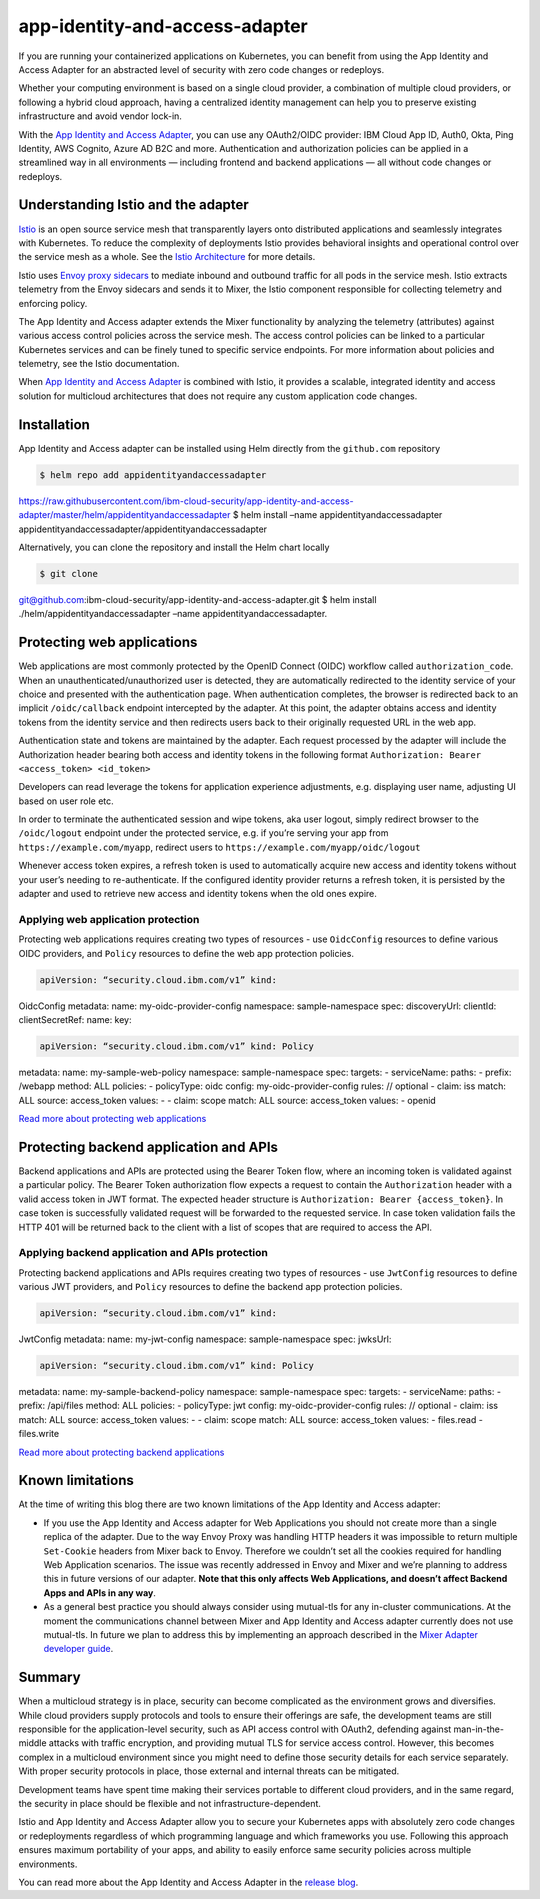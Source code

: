 app-identity-and-access-adapter
================================================

If you are running your containerized applications on Kubernetes, you
can benefit from using the App Identity and Access Adapter for an
abstracted level of security with zero code changes or redeploys.

Whether your computing environment is based on a single cloud provider,
a combination of multiple cloud providers, or following a hybrid cloud
approach, having a centralized identity management can help you to
preserve existing infrastructure and avoid vendor lock-in.

With the `App Identity and Access
Adapter <https://github.com/ibm-cloud-security/app-identity-and-access-adapter>`_,
you can use any OAuth2/OIDC provider: IBM Cloud App ID, Auth0, Okta,
Ping Identity, AWS Cognito, Azure AD B2C and more. Authentication and
authorization policies can be applied in a streamlined way in all
environments — including frontend and backend applications — all without
code changes or redeploys.

Understanding Istio and the adapter
-----------------------------------

`Istio </docs/concepts/what-is-istio/>`_ is an open source service mesh
that transparently layers onto distributed applications and seamlessly
integrates with Kubernetes. To reduce the complexity of deployments
Istio provides behavioral insights and operational control over the
service mesh as a whole. See the `Istio
Architecture </docs/ops/deployment/architecture/>`_ for more details.

Istio uses `Envoy proxy sidecars </blog/2019/data-plane-setup/>`_ to
mediate inbound and outbound traffic for all pods in the service mesh.
Istio extracts telemetry from the Envoy sidecars and sends it to Mixer,
the Istio component responsible for collecting telemetry and enforcing
policy.

The App Identity and Access adapter extends the Mixer functionality by
analyzing the telemetry (attributes) against various access control
policies across the service mesh. The access control policies can be
linked to a particular Kubernetes services and can be finely tuned to
specific service endpoints. For more information about policies and
telemetry, see the Istio documentation.

When `App Identity and Access
Adapter <https://github.com/ibm-cloud-security/app-identity-and-access-adapter>`_
is combined with Istio, it provides a scalable, integrated identity and
access solution for multicloud architectures that does not require any
custom application code changes.

Installation
------------

App Identity and Access adapter can be installed using Helm directly
from the ``github.com`` repository

.. code:: sh

      $ helm repo add appidentityandaccessadapter
https://raw.githubusercontent.com/ibm-cloud-security/app-identity-and-access-adapter/master/helm/appidentityandaccessadapter
$ helm install –name appidentityandaccessadapter
appidentityandaccessadapter/appidentityandaccessadapter

Alternatively, you can clone the repository and install the Helm chart
locally

.. code:: sh

      $ git clone
git@github.com:ibm-cloud-security/app-identity-and-access-adapter.git $
helm install ./helm/appidentityandaccessadapter –name
appidentityandaccessadapter.

Protecting web applications
---------------------------

Web applications are most commonly protected by the OpenID Connect
(OIDC) workflow called ``authorization_code``. When an
unauthenticated/unauthorized user is detected, they are automatically
redirected to the identity service of your choice and presented with the
authentication page. When authentication completes, the browser is
redirected back to an implicit ``/oidc/callback`` endpoint intercepted
by the adapter. At this point, the adapter obtains access and identity
tokens from the identity service and then redirects users back to their
originally requested URL in the web app.

Authentication state and tokens are maintained by the adapter. Each
request processed by the adapter will include the Authorization header
bearing both access and identity tokens in the following format
``Authorization: Bearer <access_token> <id_token>``

Developers can read leverage the tokens for application experience
adjustments, e.g. displaying user name, adjusting UI based on user role
etc.

In order to terminate the authenticated session and wipe tokens, aka
user logout, simply redirect browser to the ``/oidc/logout`` endpoint
under the protected service, e.g. if you’re serving your app from
``https://example.com/myapp``, redirect users to
``https://example.com/myapp/oidc/logout``

Whenever access token expires, a refresh token is used to automatically
acquire new access and identity tokens without your user’s needing to
re-authenticate. If the configured identity provider returns a refresh
token, it is persisted by the adapter and used to retrieve new access
and identity tokens when the old ones expire.

Applying web application protection
~~~~~~~~~~~~~~~~~~~~~~~~~~~~~~~~~~~

Protecting web applications requires creating two types of resources -
use ``OidcConfig`` resources to define various OIDC providers, and
``Policy`` resources to define the web app protection policies.

.. code:: yaml

    apiVersion: “security.cloud.ibm.com/v1” kind:
OidcConfig metadata: name: my-oidc-provider-config namespace:
sample-namespace spec: discoveryUrl: clientId: clientSecretRef: name:
key:

.. code:: yaml

    apiVersion: “security.cloud.ibm.com/v1” kind: Policy
metadata: name: my-sample-web-policy namespace: sample-namespace spec:
targets: - serviceName: paths: - prefix: /webapp method: ALL policies: -
policyType: oidc config: my-oidc-provider-config rules: // optional -
claim: iss match: ALL source: access_token values: - - claim: scope
match: ALL source: access_token values: - openid

`Read more about protecting web
applications <https://github.com/ibm-cloud-security/app-identity-and-access-adapter>`_

Protecting backend application and APIs
---------------------------------------

Backend applications and APIs are protected using the Bearer Token flow,
where an incoming token is validated against a particular policy. The
Bearer Token authorization flow expects a request to contain the
``Authorization`` header with a valid access token in JWT format. The
expected header structure is ``Authorization: Bearer {access_token}``.
In case token is successfully validated request will be forwarded to the
requested service. In case token validation fails the HTTP 401 will be
returned back to the client with a list of scopes that are required to
access the API.

Applying backend application and APIs protection
~~~~~~~~~~~~~~~~~~~~~~~~~~~~~~~~~~~~~~~~~~~~~~~~

Protecting backend applications and APIs requires creating two types of
resources - use ``JwtConfig`` resources to define various JWT providers,
and ``Policy`` resources to define the backend app protection policies.

.. code:: yaml

    apiVersion: “security.cloud.ibm.com/v1” kind:
JwtConfig metadata: name: my-jwt-config namespace: sample-namespace
spec: jwksUrl:

.. code:: yaml

    apiVersion: “security.cloud.ibm.com/v1” kind: Policy
metadata: name: my-sample-backend-policy namespace: sample-namespace
spec: targets: - serviceName: paths: - prefix: /api/files method: ALL
policies: - policyType: jwt config: my-oidc-provider-config rules: //
optional - claim: iss match: ALL source: access_token values: - - claim:
scope match: ALL source: access_token values: - files.read - files.write


`Read more about protecting backend
applications <https://github.com/ibm-cloud-security/app-identity-and-access-adapter>`_

Known limitations
-----------------

At the time of writing this blog there are two known limitations of the
App Identity and Access adapter:

-  If you use the App Identity and Access adapter for Web Applications
   you should not create more than a single replica of the adapter. Due
   to the way Envoy Proxy was handling HTTP headers it was impossible to
   return multiple ``Set-Cookie`` headers from Mixer back to Envoy.
   Therefore we couldn’t set all the cookies required for handling Web
   Application scenarios. The issue was recently addressed in Envoy and
   Mixer and we’re planning to address this in future versions of our
   adapter. **Note that this only affects Web Applications, and doesn’t
   affect Backend Apps and APIs in any way**.

-  As a general best practice you should always consider using
   mutual-tls for any in-cluster communications. At the moment the
   communications channel between Mixer and App Identity and Access
   adapter currently does not use mutual-tls. In future we plan to
   address this by implementing an approach described in the `Mixer
   Adapter developer
   guide <https://github.com/istio/istio/wiki/Mixer-Out-of-Process-Adapter-Walkthrough#step-7-encrypt-connection-between-mixer-and-grpc-adapter>`_.

Summary
-------

When a multicloud strategy is in place, security can become complicated
as the environment grows and diversifies. While cloud providers supply
protocols and tools to ensure their offerings are safe, the development
teams are still responsible for the application-level security, such as
API access control with OAuth2, defending against man-in-the-middle
attacks with traffic encryption, and providing mutual TLS for service
access control. However, this becomes complex in a multicloud
environment since you might need to define those security details for
each service separately. With proper security protocols in place, those
external and internal threats can be mitigated.

Development teams have spent time making their services portable to
different cloud providers, and in the same regard, the security in place
should be flexible and not infrastructure-dependent.

Istio and App Identity and Access Adapter allow you to secure your
Kubernetes apps with absolutely zero code changes or redeployments
regardless of which programming language and which frameworks you use.
Following this approach ensures maximum portability of your apps, and
ability to easily enforce same security policies across multiple
environments.

You can read more about the App Identity and Access Adapter in the
`release
blog <https://www.ibm.com/cloud/blog/using-istio-to-secure-your-multicloud-kubernetes-applications-with-zero-code-change>`_.
